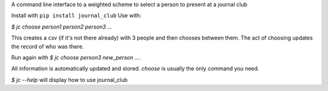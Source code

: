 A command line interface to a  weighted scheme to select a person to present at a journal club

Install with ``pip install journal_club``
Use with:

`$ jc choose person1 person2 person3 ...`

This creates a csv (if it's not there already) with 3 people 
and then chooses between them. 
The act of choosing updates the record of who was there.

Run again with `$ jc choose person3 new_person ...`.

All information is automatically updated and stored. 
`choose` is usually the only command you need.

`$ jc --help` will display how to use journal_club
